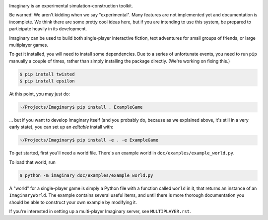 .. image:: https://travis-ci.org/twisted/imaginary.png
  :target: https://travis-ci.org/twisted/imaginary

.. image:: https://coveralls.io/repos/twisted/imaginary/badge.png
  :target: https://coveralls.io/r/twisted/imaginary

Imaginary is an experimental simulation-construction toolkit.

Be warned!  We aren't kidding when we say "experimental".  Many features are
not implemented yet and documentation is incomplete.  We think there are some
pretty cool ideas here, but if you are intending to use this system, be
prepared to participate heavily in its development.

Imaginary can be used to build both single-player interactive fiction, text
adventures for small groups of friends, or large multiplayer games.

To get it installed, you will need to install some dependencies.  Due to a
series of unfortunate events, you need to run ``pip`` manually a couple of
times, rather than simply installing the package directly.  (We're working on
fixing this.)

.. code-block:: console

   $ pip install twisted
   $ pip install epsilon

At this point, you may just do:

.. code-block:: console

   ~/Projects/Imaginary$ pip install . ExampleGame

... but if you want to develop Imaginary itself (and you probably do, because
as we explained above, it's still in a very early state), you can set up an
*editable* install with:

.. code-block:: console

   ~/Projects/Imaginary$ pip install -e . -e ExampleGame

To get started, first you'll need a world file.  There's an example world in
``doc/examples/example_world.py``.

To load that world, run

.. code-block:: console

   $ python -m imaginary doc/examples/example_world.py

A "world" for a single-player game is simply a Python file with a function
called ``world`` in it, that returns an instance of an ``ImaginaryWorld``.  The
example contains several useful items, and until there is more thorough
documentation you should be able to construct your own example by modifying it.

If you're interested in setting up a multi-player Imaginary server, see
``MULTIPLAYER.rst``.
